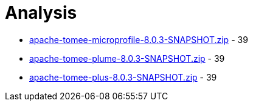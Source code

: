 = Analysis

 - link:apache-tomee-microprofile-8.0.3-SNAPSHOT.zip/README.adoc[apache-tomee-microprofile-8.0.3-SNAPSHOT.zip] - 39
 - link:apache-tomee-plume-8.0.3-SNAPSHOT.zip/README.adoc[apache-tomee-plume-8.0.3-SNAPSHOT.zip] - 39
 - link:apache-tomee-plus-8.0.3-SNAPSHOT.zip/README.adoc[apache-tomee-plus-8.0.3-SNAPSHOT.zip] - 39
